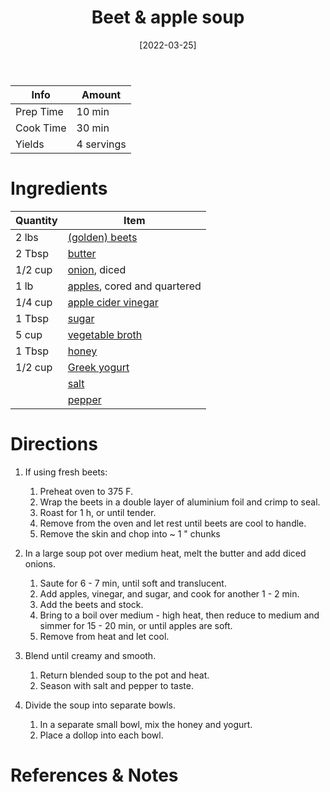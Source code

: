 #+TITLE: Beet & apple soup

| Info      | Amount     |
|-----------+------------|
| Prep Time | 10 min     |
| Cook Time | 30 min     |
| Yields    | 4 servings |
#+DATE: [2022-03-25]
#+LAST_MODIFIED:
#+FILETAGS: :recipe:dinner :vegetarian:

* Ingredients

| Quantity | Item                                                            |
|----------+-----------------------------------------------------------------|
| 2 lbs    | [[../_ingredients/beets.md][(golden) beets]]                    |
| 2 Tbsp   | [[../_ingredients/butter.md][butter]]                           |
| 1/2 cup  | [[../_ingredients/onion.md][onion]], diced                      |
| 1 lb     | [[../_ingredients/apple.md][apples]], cored and quartered       |
| 1/4 cup  | [[../_ingredients/apple-cider-vinegar.md][apple cider vinegar]] |
| 1 Tbsp   | [[../_ingredients/sugar.md][sugar]]                             |
| 5 cup    | [[../_ingredients/vegetable-broth.md][vegetable broth]]         |
| 1 Tbsp   | [[../_ingredients/honey.md][honey]]                             |
| 1/2 cup  | [[../_ingredients/greek-yogurt.md][Greek yogurt]]               |
|          | [[../_ingredients/table-salt.md][salt]]                         |
|          | [[../_ingredients/pepper.md][pepper]]                           |

* Directions

1. If using fresh beets:

   1. Preheat oven to 375 F.
   2. Wrap the beets in a double layer of aluminium foil and crimp to seal.
   3. Roast for 1 h, or until tender.
   4. Remove from the oven and let rest until beets are cool to handle.
   5. Remove the skin and chop into ~ 1 " chunks

2. In a large soup pot over medium heat, melt the butter and add diced onions.

   1. Saute for 6 - 7 min, until soft and translucent.
   2. Add apples, vinegar, and sugar, and cook for another 1 - 2 min.
   3. Add the beets and stock.
   4. Bring to a boil over medium - high heat, then reduce to medium and simmer for 15 - 20 min, or until apples are soft.
   5. Remove from heat and let cool.

3. Blend until creamy and smooth.

   1. Return blended soup to the pot and heat.
   2. Season with salt and pepper to taste.

4. Divide the soup into separate bowls.

   1. In a separate small bowl, mix the honey and yogurt.
   2. Place a dollop into each bowl.

* References & Notes
